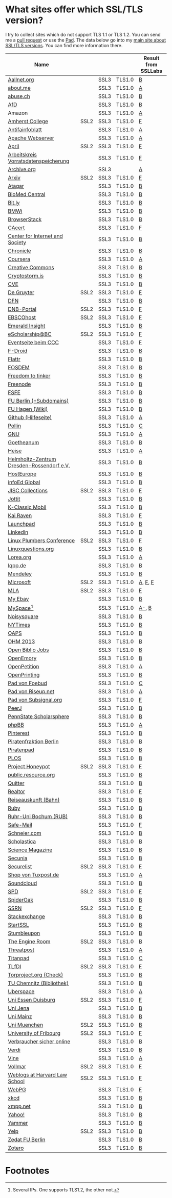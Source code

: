 * What sites offer which SSL/TLS version?
  I try to collect sites which do not support TLS 1.1 or TLS 1.2. You
  can send me a [[https://github.com/qbi/ssl-tls-sites/pulls][pull request]] or use the [[https://pad.systemli.org/p/SSL-TLS][Pad]]. The data below go into my
  [[https://kubieziel.de/computer/ssl-tls.html][main site about SSL/TLS versions]]. You can find more information
  there.

  #+ATTR_HTML: :border 2 :rules all :frame border
| Name                                      |      |      |        | Result from SSLLabs |
|-------------------------------------------+------+------+--------+---------------------|
| [[https://aallnet.org/][Aallnet.org]]                               |      | SSL3 | TLS1.0 | [[https://www.ssllabs.com/ssltest/analyze.html?d=aallnet.org][B]]                   |
| [[https://about.me/][about.me]]                                  |      | SSL3 | TLS1.0 | [[https://www.ssllabs.com/ssltest/analyze.html?d=about.me][A]]                   |
| [[https://www.abuse.ch/][abuse.ch]]                                  |      | SSL3 | TLS1.0 | [[https://www.ssllabs.com/ssltest/analyze.html?d%3Dabuse.ch][B]]                   |
| [[https://alternativefuer.de/][AfD]]                                       |      | SSL3 | TLS1.0 | [[https://www.ssllabs.com/ssltest/analyze.html?d=alternativefuer.de][B]]                   |
| Amazon                                    |      | SSL3 | TLS1.0 | [[https://www.ssllabs.com/ssltest/analyze.html?d=amazon.com][A]]                   |
| [[https://www.amherst.edu/][Amherst College]]                           | SSL2 | SSL3 | TLS1.0 | [[https://www.ssllabs.com/ssltest/analyze.html?d=www.amherst.edu][F]]                   |
| [[https://www.antifainfoblatt.de/][Antifainfoblatt]]                           |      | SSL3 | TLS1.0 | [[https://www.ssllabs.com/ssltest/analyze.html?d=antifainfoblatt.de][A]]                   |
| [[https://httpd.apache.org/][Apache Webserver]]                          |      | SSL3 | TLS1.0 | [[https://www.ssllabs.com/ssltest/analyze.html?d=httpd.apache.org][A]]                   |
| [[https://www.april.org/][April]]                                     | SSL2 | SSL3 | TLS1.0 | [[https://www.ssllabs.com/ssltest/analyze.html?d=www.april.org][F]]                   |
| [[https://www.vorratsdatenspeicherung.de/][Arbeitskreis Vorratsdatenspeicherung]]      |      | SSL3 | TLS1.0 | [[https://www.ssllabs.com/ssltest/analyze.html?d=vorratsdatenspeicherung.de][F]]                   |
| [[https://archive.org/][Archive.org]]                               |      | SSL3 |        | [[https://www.ssllabs.com/ssltest/analyze.html?d=archive.org][A]]                   |
| [[https://arxiv.org/][Arxiv]]                                     | SSL2 | SSL3 | TLS1.0 | [[https://www.ssllabs.com/ssltest/analyze.html?d=arxiv.org][F]]                   |
| [[https://www.atagar.com/][Atagar]]                                    |      | SSL3 | TLS1.0 | [[https://www.ssllabs.com/ssltest/analyze.html?d%3Datagar.com][B]]                   |
| [[https://www.biomedcentral.com/][BioMed Central]]                            |      | SSL3 | TLS1.0 | [[https://www.ssllabs.com/ssltest/analyze.html?d=www.biomedcentral.com][B]]                   |
| [[https://bit.ly/][Bit.ly]]                                    |      | SSL3 | TLS1.0 | [[https://www.ssllabs.com/ssltest/analyze.html?d%3Dbit.ly][B]]                   |
| [[https://www.bmwi.de/][BMWi]]                                      |      | SSL3 | TLS1.0 | [[https://www.ssllabs.com/ssltest/analyze.html?d=bmwi.de][B]]                   |
| [[https://www.browserstack.com/][BrowserStack]]                              |      | SSL3 | TLS1.0 | [[https://www.ssllabs.com/ssltest/analyze.html?d%3Dbrowserstack.com][B]]                   |
| [[https://cacert.org/][CAcert]]                                    |      | SSL3 | TLS1.0 | [[https://www.ssllabs.com/ssltest/analyze.html?d%3Dcacert.org][F]]                   |
| [[https://cyberlaw.stanford.edu/][Center for Internet and Society]]           |      | SSL3 | TLS1.0 | [[https://www.ssllabs.com/ssltest/analyze.html?d=cyberlaw.stanford.edu][B]]                   |
| [[https://chronicle.com/][Chronicle]]                                 |      | SSL3 | TLS1.0 | [[https://www.ssllabs.com/ssltest/analyze.html?d=chronicle.com][B]]                   |
| [[https://coursera.org/][Coursera]]                                  |      | SSL3 | TLS1.0 | [[https://www.ssllabs.com/ssltest/analyze.html?d=coursera.org][A]]                   |
| [[https://creativecommons.org/][Creative Commons]]                          |      | SSL3 | TLS1.0 | [[https://www.ssllabs.com/ssltest/analyze.html?d=creativecommons.org][B]]                   |
| [[https://cryptostorm.is/][Cryptostorm.is]]                            |      | SSL3 | TLS1.0 | [[https://www.ssllabs.com/ssltest/analyze.html?d%3Dcryptostorm.is][B]]                   |
| [[https://cve.mitre.org/][CVE]]                                       |      | SSL3 | TLS1.0 | [[https://www.ssllabs.com/ssltest/analyze.html?d%3Dcve.mitre.org][B]]                   |
| [[https://www.degruyter.com/][De Gruyter]]                                | SSL2 | SSL3 | TLS1.0 | [[https://www.ssllabs.com/ssltest/analyze.html?d=www.degruyter.com][F]]                   |
| [[https://dfn.de/][DFN]]                                       |      | SSL3 | TLS1.0 | [[https://www.ssllabs.com/ssltest/analyze.html?d=dfn.de][B]]                   |
| [[https://portal.dnb.de/][DNB-Portal]]                                | SSL2 | SSL3 | TLS1.0 | [[https://www.ssllabs.com/ssltest/analyze.html?d=portal.dnb.de][F]]                   |
| [[https://www.ebscohost.com/][EBSCOhost]]                                 | SSL2 | SSL3 | TLS1.0 | [[https://www.ssllabs.com/ssltest/analyze.html?d=www.ebscohost.com][F]]                   |
| [[https://www.emeraldinsight.com/][Emerald Insight]]                           |      | SSL3 | TLS1.0 | [[https://www.ssllabs.com/ssltest/analyze.html?d=www.emeraldinsight.com][B]]                   |
| [[https://escholarship.bc.edu/][eScholarship@BC]]                           | SSL2 | SSL3 | TLS1.0 | [[https://www.ssllabs.com/ssltest/analyze.html?d=escholarship.bc.edu][F]]                   |
| [[https://events.ccc.de/][Eventseite beim CCC]]                       |      | SSL3 | TLS1.0 | [[https://www.ssllabs.com/ssltest/analyze.html?d=events.ccc.de][F]]                   |
| [[https://f-droid.org/][F-Droid]]                                   |      | SSL3 | TLS1.0 | [[https://www.ssllabs.com/ssltest/analyze.html?d=f-droid.org][B]]                   |
| [[https://flattr.com/][Flattr]]                                    |      | SSL3 | TLS1.0 | [[https://www.ssllabs.com/ssltest/analyze.html?d=flattr.com][B]]                   |
| [[https://fosdem.org/][FOSDEM]]                                    |      | SSL3 | TLS1.0 | [[https://www.ssllabs.com/ssltest/analyze.html?d%3Dfosdem.org][B]]                   |
| [[https://freedom-to-tinker.com/][Freedom to tinker]]                         |      | SSL3 | TLS1.0 | [[https://www.ssllabs.com/ssltest/analyze.html?d=freedom-to-tinker.com][B]]                   |
| [[https://www.freenode.net/][Freenode]]                                  |      | SSL3 | TLS1.0 | [[https://www.ssllabs.com/ssltest/analyze.html?d=freenode.net][B]]                   |
| [[https://fsfe.org/][FSFE]]                                      |      | SSL3 | TLS1.0 | [[https://www.ssllabs.com/ssltest/analyze.html?d=fsfe.org][B]]                   |
| [[https://www.tu-berlin.de/][FU Berlin (+Subdomains)]]                   |      | SSL3 | TLS1.0 | [[https://www.ssllabs.com/ssltest/analyze.html?d=tu-berlin.de][B]]                   |
| [[https://wiki.fernuni-hagen.de/][FU Hagen (Wiki)]]                           |      | SSL3 | TLS1.0 | [[https://www.ssllabs.com/ssltest/analyze.html?d=wiki.fernuni-hagen.de][B]]                   |
| [[https://help.github.com/][Github (Hilfeseite)]]                       |      | SSL3 | TLS1.0 | [[https://www.ssllabs.com/ssltest/analyze.html?d=help.github.com][A]]                   |
| [[https://www.pollin.de/][Pollin]]                                    |      | SSL3 | TLS1.0 | [[https://www.ssllabs.com/ssltest/analyze.html?d%3Dpollin.de][C]]                   |
| [[https://www.gnu.org/][GNU]]                                       |      | SSL3 | TLS1.0 | [[https://www.ssllabs.com/ssltest/analyze.html?d=gnu.org][A]]                   |
| [[https://www.goetheanum.org/][Goetheanum]]                                |      | SSL3 | TLS1.0 | [[https://www.ssllabs.com/ssltest/analyze.html?d%3Dgoetheanum.org][B]]                   |
| [[https://heise.de/][Heise]]                                     |      | SSL3 | TLS1.0 | [[https://www.ssllabs.com/ssltest/analyze.html?d=heise.de&s%3D193.99.144.85&hideResults%3Don][A]]                   |
| [[https://www.hzdr.de/][Helmholtz-Zentrum Dresden-Rossendorf e.V.]] |      | SSL3 | TLS1.0 | [[https://www.ssllabs.com/ssltest/analyze.html?d%3Dhzdr.de&s%3D149.220.4.97][B]]                   |
| [[https://hosteurope.de/][HostEurope]]                                |      | SSL3 | TLS1.0 | [[https://www.ssllabs.com/ssltest/analyze.html?d=hosteurope.de][B]]                   |
| [[https://infoedglobal.com/][infoEd Global]]                             |      | SSL3 | TLS1.0 | [[https://www.ssllabs.com/ssltest/analyze.html?d=infoedglobal.com][B]]                   |
| [[https://www.jisc-collections.ac.uk/][JISC Collections]]                          | SSL2 | SSL3 | TLS1.0 | [[https://www.ssllabs.com/ssltest/analyze.html?d=www.jisc-collections.ac.uk][F]]                   |
| [[https://jottit.com/][Jottit]]                                    |      | SSL3 | TLS1.0 | [[https://www.ssllabs.com/ssltest/analyze.html?d=jottit.com][B]]                   |
| [[https://www.k-classic-mobil.de/][K-Classic Mobil]]                           |      | SSL3 | TLS1.0 | [[https://www.ssllabs.com/ssltest/analyze.html?d=k-classic-mobil.de][B]]                   |
| [[https://kairaven.de/][Kai Raven]]                                 |      | SSL3 | TLS1.0 | [[https://www.ssllabs.com/ssltest/analyze.html?d=kairaven.de&ignoreMismatch%3Don][F]]                   |
| [[https://launchpad.net/][Launchpad]]                                 |      | SSL3 | TLS1.0 | [[https://www.ssllabs.com/ssltest/analyze.html?d=launchpad.net][B]]                   |
| [[https://www.linkedin.com][Linkedin]]                                  |      | SSL3 | TLS1.0 | [[https://www.ssllabs.com/ssltest/analyze.html?d=linkedin.com][B]]                   |
| [[https://www.linuxplumbersconf.org/][Linux Plumbers Conference]]                 | SSL2 | SSL3 | TLS1.0 | [[https://www.ssllabs.com/ssltest/analyze.html?d=linuxplumbersconf.org][F]]                   |
| [[https://linuxquestions.org/][Linuxquestions.org]]                        |      | SSL3 | TLS1.0 | [[https://www.ssllabs.com/ssltest/analyze.html?d=linuxquestions.org][B]]                   |
| [[https://lorea.org/][Lorea.org]]                                 |      | SSL3 | TLS1.0 | [[https://www.ssllabs.com/ssltest/analyze.html?d=lorea.org][A]]                   |
| [[https://lqpp.de/][lqpp.de]]                                   |      | SSL3 | TLS1.0 | [[https://www.ssllabs.com/ssltest/analyze.html?d=lqpp.de][B]]                   |
| [[https://www.mendeley.com/][Mendeley]]                                  |      | SSL3 | TLS1.0 | [[https://www.ssllabs.com/ssltest/analyze.html?d=www.mendeley.com][B]]                   |
| [[https://microsoft.com/][Microsoft]]                                 | SSL2 | SSL3 | TLS1.0 | [[https://www.ssllabs.com/ssltest/analyze.html?d=microsoft.com&s%3D64.4.11.42][A]], [[https://www.ssllabs.com/ssltest/analyze.html?d%3Dmicrosoft.com&s%3D65.55.58.201][F]], [[https://www.ssllabs.com/ssltest/analyze.html?d%3Dmicrosoft.com&s%3D64.4.11.37][F]]             |
| [[https://www.mla.org/][MLA]]                                       | SSL2 | SSL3 | TLS1.0 | [[https://www.ssllabs.com/ssltest/analyze.html?d=www.mla.org][F]]                   |
| [[https://my.ebay.de/][My Ebay]]                                   |      | SSL3 | TLS1.0 | [[https://www.ssllabs.com/ssltest/analyze.html?d=my.ebay.de][B]]                   |
| [[https://myspace.com/][MySpace]][fn:1]                             |      | SSL3 | TLS1.0 | [[https://www.ssllabs.com/ssltest/analyze.html?d=myspace.com&s%3D216.178.47.11][A-]], [[https://www.ssllabs.com/ssltest/analyze.html?d%3Dmyspace.com&s%3D216.178.46.224][B]]               |
| [[https://noisysquare.com/][Noisysquare]]                               |      | SSL3 | TLS1.0 | [[https://www.ssllabs.com/ssltest/analyze.html?d=noisysquare.com][B]]                   |
| [[https://nytimes.com/][NYTimes]]                                   |      | SSL3 | TLS1.0 | [[https://www.ssllabs.com/ssltest/analyze.html?d=nytimes.com][B]]                   |
| [[https://oaps.eu/][OAPS]]                                      |      | SSL3 | TLS1.0 | [[https://www.ssllabs.com/ssltest/analyze.html?d=oaps.eu][B]]                   |
| [[https://ohm2013.org/][OHM 2013]]                                  |      | SSL3 | TLS1.0 | [[https://www.ssllabs.com/ssltest/analyze.html?d=ohm2013.org][B]]                   |
| [[https://jobs.openbiblio.eu/][Open Biblio Jobs]]                          |      | SSL3 | TLS1.0 | [[https://www.ssllabs.com/ssltest/analyze.html?d=jobs.openbiblio.eu][B]]                   |
| [[https://open.library.emory.edu/][OpenEmory]]                                 |      | SSL3 | TLS1.0 | [[https://www.ssllabs.com/ssltest/analyze.html?d=open.library.emory.edu][B]]                   |
| [[https://www.openpetition.de/][OpenPetition]]                              |      | SSL3 | TLS1.0 | [[https://www.ssllabs.com/ssltest/analyze.html?d=openpetition.de][A]]                   |
| [[https://www.openprinting.org/][OpenPrinting]]                              |      | SSL3 | TLS1.0 | [[https://www.ssllabs.com/ssltest/analyze.html?d%3Dopenprinting.org][B]]                   |
| [[https://pad.foebud.org/][Pad von Foebud]]                            |      | SSL3 | TLS1.0 | [[https://www.ssllabs.com/ssltest/analyze.html?d=pad.foebud.org][C]]                   |
| [[https://pad.riseup.net/][Pad von Riseup.net]]                        |      | SSL3 | TLS1.0 | [[https://www.ssllabs.com/ssltest/analyze.html?d=pad.riseup.net][A]]                   |
| [[https://pads.subsignal.org/][Pad von Subsignal.org]]                     |      | SSL3 | TLS1.0 | [[https://www.ssllabs.com/ssltest/analyze.html?d=pads.subsignal.org][F]]                   |
| [[https://peerj.com/][PeerJ]]                                     |      | SSL3 | TLS1.0 | [[https://www.ssllabs.com/ssltest/analyze.html?d=peerj.com][B]]                   |
| [[https://scholarsphere.psu.edu/][PennState Scholarsphere]]                   |      | SSL3 | TLS1.0 | [[https://www.ssllabs.com/ssltest/analyze.html?d=scholarsphere.psu.edu][B]]                   |
| [[https://www.phpbb.com/][phpBB]]                                     |      | SSL3 | TLS1.0 | [[https://www.ssllabs.com/ssltest/analyze.html?d=phpbb.com][A]]                   |
| [[https://pinterest.com/][Pinterest]]                                 |      | SSL3 | TLS1.0 | [[https://www.ssllabs.com/ssltest/analyze.html?d=pinterest.com][B]]                   |
| [[https://piratenfraktion-berlin.de/][Piratenfraktion Berlin]]                    |      | SSL3 | TLS1.0 | [[https://www.ssllabs.com/ssltest/analyze.html?d%3Dpiratenfraktion-berlin.de][B]]                   |
| [[https://piratenpad.de/][Piratenpad]]                                |      | SSL3 | TLS1.0 | [[https://www.ssllabs.com/ssltest/analyze.html?d=piratenpad.de][B]]                   |
| [[https://www.plos.org/][PLOS]]                                      |      | SSL3 | TLS1.0 | [[https://www.ssllabs.com/ssltest/analyze.html?d=www.plos.org][B]]                   |
| [[https://projecthoneypot.org/][Project Honeypot]]                          | SSL2 | SSL3 | TLS1.0 | [[https://www.ssllabs.com/ssltest/analyze.html?d=projecthoneypot.org][F]]                   |
| [[https://public.resource.org/][public.resource.org]]                       |      | SSL3 | TLS1.0 | [[https://www.ssllabs.com/ssltest/analyze.html?d=public.resource.org][B]]                   |
| [[https://quitter.se/][Quitter]]                                   |      | SSL3 | TLS1.0 | [[https://www.ssllabs.com/ssltest/analyze.html?d=quitter.se][B]]                   |
| [[https://realtor.com/][Realtor]]                                   |      | SSL3 | TLS1.0 | [[https://www.ssllabs.com/ssltest/analyze.html?d=realtor.com][F]]                   |
| [[https://reiseauskunft.bahn.de/][Reiseauskunft (Bahn)]]                      |      | SSL3 | TLS1.0 | [[https://www.ssllabs.com/ssltest/analyze.html?d=reiseauskunft.bahn.de][B]]                   |
| [[https://ruby-lang.org/][Ruby]]                                      |      | SSL3 | TLS1.0 | [[https://www.ssllabs.com/ssltest/analyze.html?d=ruby-lang.org][B]]                   |
| [[https://www.ruhr-uni-bochum.de/][Ruhr-Uni Bochum (RUB)]]                     |      | SSL3 | TLS1.0 | [[https://www.ssllabs.com/ssltest/analyze.html?d=ruhr-uni-bochum.de][B]]                   |
| [[https://www.safe-mail.net/][Safe-Mail]]                                 |      | SSL3 | TLS1.0 | [[https://www.ssllabs.com/ssltest/analyze.html?d=safe-mail.net][F]]                   |
| [[https://schneier.com/][Schneier.com]]                              |      | SSL3 | TLS1.0 | [[https://www.ssllabs.com/ssltest/analyze.html?d=schneier.com][B]]                   |
| [[https://www.scholasticahq.com/][Scholastica]]                               |      | SSL3 | TLS1.0 | [[https://www.ssllabs.com/ssltest/analyze.html?d=www.scholasticahq.com][B]]                   |
| [[https://www.sciencemag.org/][Science Magazine]]                          |      | SSL3 | TLS1.0 | [[https://www.ssllabs.com/ssltest/analyze.html?d=www.sciencemag.org][B]]                   |
| [[https://www.secunia.com][Secunia]]                                   |      | SSL3 | TLS1.0 | [[https://www.ssllabs.com/ssltest/analyze.html?d%3Dsecunia.com][B]]                   |
| [[https://securelist.com/][Securelist]]                                | SSL2 | SSL3 | TLS1.0 | [[https://www.ssllabs.com/ssltest/analyze.html?d%3Dsecurelist.com][F]]                   |
| [[https://shop.tuxpost.de/][Shop von Tuxpost.de]]                       |      | SSL3 | TLS1.0 | [[https://www.ssllabs.com/ssltest/analyze.html?d=shop.tuxpost.de][A]]                   |
| [[https://www.soundcloud.com/][Soundcloud]]                                |      | SSL3 | TLS1.0 | [[https://www.ssllabs.com/ssltest/analyze.html?d=soundcloud.com][B]]                   |
| [[https://spd.de/][SPD]]                                       | SSL2 | SSL3 | TLS1.0 | [[https://www.ssllabs.com/ssltest/analyze.html?d=spd.de][F]]                   |
| [[https://spideroak.com/][SpiderOak]]                                 |      | SSL3 | TLS1.0 | [[https://www.ssllabs.com/ssltest/analyze.html?d=spideroak.com][B]]                   |
| [[https://papers.ssrn.com/][SSRN]]                                      | SSL2 | SSL3 | TLS1.0 | [[https://www.ssllabs.com/ssltest/analyze.html?d=papers.ssrn.com][F]]                   |
| [[https://stackexchange.com/][Stackexchange]]                             |      | SSL3 | TLS1.0 | [[https://www.ssllabs.com/ssltest/analyze.html?d=stackexchange.com][B]]                   |
| [[https://startssl.com/][StartSSL]]                                  |      | SSL3 | TLS1.0 | [[https://www.ssllabs.com/ssltest/analyze.html?d%3Dstartssl.com][B]]                   |
| [[https://www.stumbleupon.com/][Stumbleupon]]                               |      | SSL3 | TLS1.0 | [[https://www.ssllabs.com/ssltest/analyze.html?d=www.stumbleupon.com][B]]                   |
| [[https://www.theengineroom.org/][The Engine Room]]                           | SSL2 | SSL3 | TLS1.0 | [[https://www.ssllabs.com/ssltest/analyze.html?d%3Dtheengineroom.org][B]]                   |
| [[https://www.threatpost.com/][Threatpost]]                                |      | SSL3 | TLS1.0 | [[https://www.ssllabs.com/ssltest/analyze.html?d=threatpost.com][A]]                   |
| [[https://titanpad.com/][Titanpad]]                                  |      | SSL3 | TLS1.0 | [[https://www.ssllabs.com/ssltest/analyze.html?d=titanpad.com][C]]                   |
| [[https://www.tlfdi.de/][TLfDI]]                                     | SSL2 | SSL3 | TLS1.0 | [[https://www.ssllabs.com/ssltest/analyze.html?d=tlfdi.de&ignoreMismatch%3Don][F]]                   |
| [[https://check.torproject.org/][Torproject.org (Check)]]                    |      | SSL3 | TLS1.0 | [[https://www.ssllabs.com/ssltest/analyze.html?d=check.torproject.org][B]]                   |
| [[https://www.bibliothek.tu-chemnitz.de/][TU Chemnitz (Bibliothek)]]                  |      | SSL3 | TLS1.0 | [[https://www.ssllabs.com/ssltest/analyze.html?d=www.bibliothek.tu-chemnitz.de][B]]                   |
| [[https://uberspace.de/][Uberspace]]                                 |      | SSL3 | TLS1.0 | [[https://www.ssllabs.com/ssltest/analyze.html?d=uberspace.de][A]]                   |
| [[https://www.uni-due.de/][Uni Essen Duisburg]]                        | SSL2 | SSL3 | TLS1.0 | [[https://www.ssllabs.com/ssltest/analyze.html?d=www.uni-due.de&s%3D132.252.181.87][F]]                   |
| [[https://www.uni-jena.de/][Uni Jena]]                                  |      | SSL3 | TLS1.0 | [[https://www.ssllabs.com/ssltest/analyze.html?d=www.uni-jena.de][B]]                   |
| [[https://www.uni-mainz.de/][Uni Mainz]]                                 |      | SSL3 | TLS1.0 | [[https://www.ssllabs.com/ssltest/analyze.html?d=www.uni-mainz.de][B]]                   |
| [[https://www.uni-muenchen.de/][Uni Muenchen]]                              | SSL2 | SSL3 | TLS1.0 | [[https://www.ssllabs.com/ssltest/analyze.html?d=uni-muenchen.de][B]]                   |
| [[https://www.unifr.ch/][University of Fribourg]]                    | SSL2 | SSL3 | TLS1.0 | [[https://www.ssllabs.com/ssltest/analyze.html?d=www.unifr.ch][F]]                   |
| [[https://www.verbraucher-sicher-online.de/][Verbraucher sicher online]]                 |      | SSL3 | TLS1.0 | [[https://www.ssllabs.com/ssltest/analyze.html?d=verbraucher-sicher-online.de][B]]                   |
| [[https://www.verdi.de/][Verdi]]                                     |      | SSL3 | TLS1.0 | [[https://www.ssllabs.com/ssltest/analyze.html?d=www.verdi.de][B]]                   |
| [[https://www.vine.co/][Vine]]                                      |      | SSL3 | TLS1.0 | [[https://www.ssllabs.com/ssltest/analyze.html?d=vine.co][A]]                   |
| [[https://vollmar.net/][Vollmar]]                                   | SSL2 | SSL3 | TLS1.0 | [[https://www.ssllabs.com/ssltest/analyze.html?d=vollmar.net][F]]                   |
| [[https://blogs.law.harvard.edu/][Weblogs at Harvard Law School]]             | SSL2 | SSL3 | TLS1.0 | [[https://www.ssllabs.com/ssltest/analyze.html?d=blogs.law.harvard.edu][F]]                   |
| [[https://webpg.org/][WebPG]]                                     |      | SSL3 | TLS1.0 | [[https://www.ssllabs.com/ssltest/analyze.html?d=webpg.org][F]]                   |
| [[https://xkcd.com/][xkcd]]                                      |      | SSL3 | TLS1.0 | [[https://www.ssllabs.com/ssltest/analyze.html?d%3Dxkcd.com][B]]                   |
| [[https://xmpp.net//][xmpp.net]]                                  |      | SSL3 | TLS1.0 | [[https://www.ssllabs.com/ssltest/analyze.html?d%3Dxmpp.net][B]]                   |
| [[https://yahoo.com/][Yahoo!]]                                    |      | SSL3 | TLS1.0 | [[https://www.ssllabs.com/ssltest/analyze.html?d=yahoo.com][B]]                   |
| [[https://yammer.com/][Yammer]]                                    |      | SSL3 | TLS1.0 | [[https://www.ssllabs.com/ssltest/analyze.html?d=yammer.com][B]]                   |
| [[https://yelp.com/][Yelp]]                                      | SSL2 | SSL3 | TLS1.0 | [[https://www.ssllabs.com/ssltest/analyze.html?d=yelp.com][B]]                   |
| [[https://portal.zedat.fu-berlin.de/][Zedat FU Berlin]]                           |      | SSL3 | TLS1.0 | [[https://www.ssllabs.com/ssltest/analyze.html?d=portal.zedat.fu-berlin.de][B]]                   |
| [[https://www.zotero.org/][Zotero]]                                    |      | SSL3 | TLS1.0 | [[https://www.ssllabs.com/ssltest/analyze.html?d=www.zotero.org][B]]                   |

* Footnotes

[fn:1] Several IPs. One supports TLS1.2, the other not.

